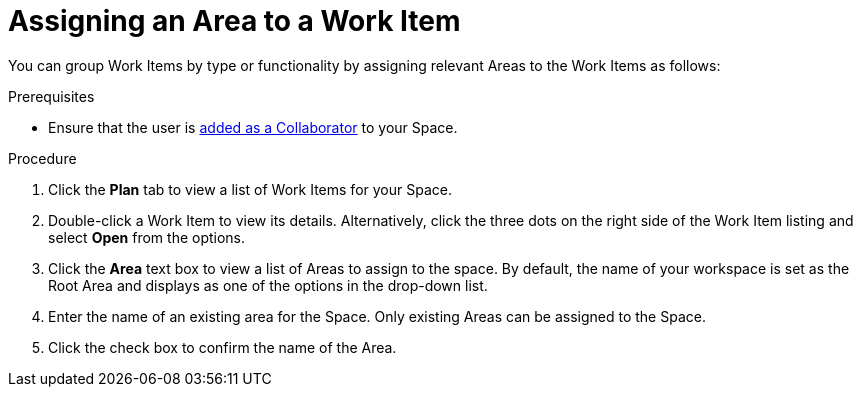 [#Assigning_an_area]
= Assigning an Area to a Work Item

You can group Work Items by type or functionality by assigning relevant Areas to the Work Items as follows:

.Prerequisites
* Ensure that the user is <<adding_collaborators,added as a Collaborator>> to your Space.

.Procedure
. Click the *Plan* tab to view a list of Work Items for your Space.
. Double-click a Work Item to view its details. Alternatively, click the three dots on the right side of the Work Item listing and select *Open* from the options.
. Click the *Area* text box to view a list of Areas to assign to the space. By default, the name of your workspace is set as the Root Area and displays as one of the options in the drop-down list.
. Enter the name of an existing area for the Space. Only existing Areas can be assigned to the Space.
. Click the check box to confirm the name of the Area.
